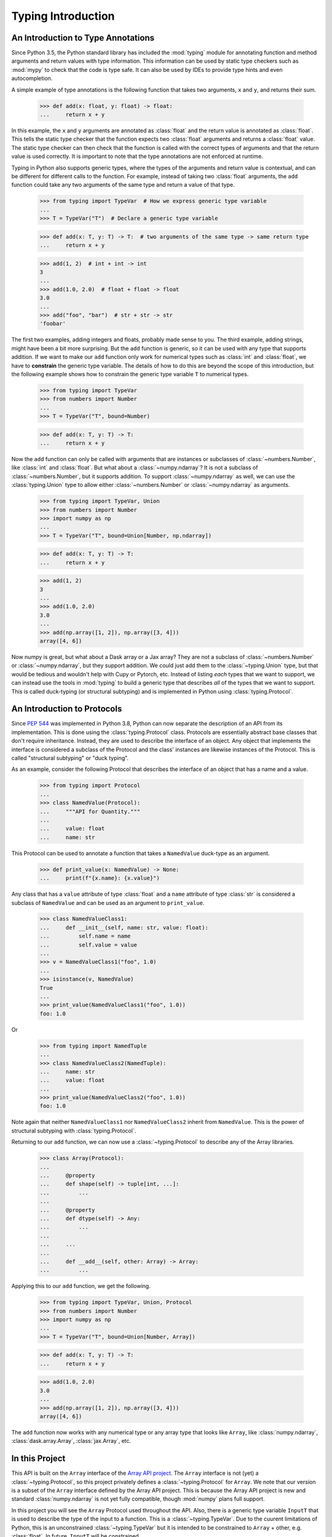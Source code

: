 
Typing Introduction
===================


An Introduction to Type Annotations
-----------------------------------

Since Python 3.5, the Python standard library has included the :mod:`typing`
module for annotating function and method arguments and return values with type
information. This information can be used by static type checkers such as
:mod:`mypy` to check that the code is type safe. It can also be used by IDEs to
provide type hints and even autocompletion.

A simple example of type annotations is the following function that takes two
arguments, ``x`` and ``y``, and returns their sum.

    >>> def add(x: float, y: float) -> float:
    ...     return x + y

In this example, the ``x`` and ``y`` arguments are annotated as :class:`float`
and the return value is annotated as :class:`float`. This tells the static type
checker that the function expects two :class:`float` arguments and returns a
:class:`float` value. The static type checker can then check that the function
is called with the correct types of arguments and that the return value is used
correctly. It is important to note that the type annotations are not enforced
at runtime.

Typing in Python also supports generic types, where the types of the arguments
and return value is contextual, and can be different for different calls to the
function. For example, instead of taking two :class:`float` arguments, the
``add`` function could take any two arguments of the same type and return a
value of that type.

    >>> from typing import TypeVar  # How we express generic type variable
    ...
    >>> T = TypeVar("T")  # Declare a generic type variable

    >>> def add(x: T, y: T) -> T:  # two arguments of the same type -> same return type
    ...     return x + y

    >>> add(1, 2)  # int + int -> int
    3
    ...
    >>> add(1.0, 2.0)  # float + float -> float
    3.0
    ...
    >>> add("foo", "bar")  # str + str -> str
    'foobar'


The first two examples, adding integers and floats, probably made sense to you.
The third example, adding strings, might have been a bit more surprising. But
the ``add`` function is generic, so it can be used with any type that supports
addition. If we want to make our ``add`` function only work for numerical types
such as :class:`int` and :class:`float`, we have to **constrain** the generic type
variable. The details of how to do this are beyond the scope of this
introduction, but the following example shows how to constrain the generic type
variable ``T`` to numerical types.

    >>> from typing import TypeVar
    >>> from numbers import Number
    ...
    >>> T = TypeVar("T", bound=Number)

    >>> def add(x: T, y: T) -> T:
    ...     return x + y

Now the ``add`` function can only be called with arguments that are instances or
subclasses of :class:`~numbers.Number`, like :class:`int` and :class:`float`.
But what about a :class:`~numpy.ndarray`? It is not a subclass of
:class:`~numbers.Number`, but it supports addition. To support
:class:`~numpy.ndarray` as well, we can use the :class:`typing.Union` type to
allow either :class:`~numbers.Number` or :class:`~numpy.ndarray` as arguments.

    >>> from typing import TypeVar, Union
    >>> from numbers import Number
    >>> import numpy as np
    ...
    >>> T = TypeVar("T", bound=Union[Number, np.ndarray])

    >>> def add(x: T, y: T) -> T:
    ...     return x + y

    >>> add(1, 2)
    3
    ...
    >>> add(1.0, 2.0)
    3.0
    ...
    >>> add(np.array([1, 2]), np.array([3, 4]))
    array([4, 6])


Now numpy is great, but what about a Dask array or a Jax array? They are not a
subclass of :class:`~numbers.Number` or :class:`~numpy.ndarray`, but they
support addition. We could just add them to the :class:`~typing.Union` type, but
that would be tedious and wouldn't help with Cupy or Pytorch, etc. Instead of
listing *each* types that we want to support, we can instead use the tools in
:mod:`typing` to build a generic type that describes *all* of the types that we
want to support. This is called duck-typing (or structural subtyping) and is
implemented in Python using :class:`typing.Protocol`.


An Introduction to Protocols
----------------------------

Since `PEP 544 <https://peps.python.org/pep-0544/>`_ was implemented in Python
3.8, Python can now separate the description of an API from its implementation.
This is done using the :class:`typing.Protocol` class. Protocols are essentially
abstract base classes that don't require inheritance. Instead, they are used to
describe the interface of an object. Any object that implements the interface is
considered a subclass of the Protocol and the class' instances are likewise
instances of the Protocol. This is called "structural subtyping" or "duck
typing".

As an example, consider the following Protocol that describes the interface of
an object that has a name and a value.

    >>> from typing import Protocol
    ...
    >>> class NamedValue(Protocol):
    ...     """API for Quantity."""
    ...
    ...     value: float
    ...     name: str

This Protocol can be used to annotate a function that takes a ``NamedValue``
duck-type as an argument.

    >>> def print_value(x: NamedValue) -> None:
    ...     print(f"{x.name}: {x.value}")


Any class that has a ``value`` attribute of type :class:`float` and a ``name``
attribute of type :class:`str` is considered a subclass of ``NamedValue`` and
can be used as an argument to ``print_value``.

    >>> class NamedValueClass1:
    ...     def __init__(self, name: str, value: float):
    ...         self.name = name
    ...         self.value = value
    ...
    >>> v = NamedValueClass1("foo", 1.0)
    ...
    >>> isinstance(v, NamedValue)
    True
    ...
    >>> print_value(NamedValueClass1("foo", 1.0))
    foo: 1.0

Or

    >>> from typing import NamedTuple
    ...
    >>> class NamedValueClass2(NamedTuple):
    ...     name: str
    ...     value: float
    ...
    >>> print_value(NamedValueClass2("foo", 1.0))
    foo: 1.0


Note again that neither ``NamedValueClass1`` nor ``NamedValueClass2`` inherit
from ``NamedValue``. This is the power of structural subtyping with
:class:`typing.Protocol`.

Returning to our ``add`` function, we can now use a :class:`~typing.Protocol` to
describe any of the Array libraries.

    >>> class Array(Protocol):
    ...
    ...     @property
    ...     def shape(self) -> tuple[int, ...]:
    ...         ...
    ...
    ...     @property
    ...     def dtype(self) -> Any:
    ...         ...
    ...
    ...     ...
    ...
    ...     def __add__(self, other: Array) -> Array:
    ...         ...


Applying this to our ``add`` function, we get the following.

    >>> from typing import TypeVar, Union, Protocol
    >>> from numbers import Number
    >>> import numpy as np
    ...
    >>> T = TypeVar("T", bound=Union[Number, Array])

    >>> def add(x: T, y: T) -> T:
    ...     return x + y

    >>> add(1.0, 2.0)
    3.0
    ...
    >>> add(np.array([1, 2]), np.array([3, 4]))
    array([4, 6])


The ``add`` function now works with any numerical type or any array type that
looks like ``Array``, like :class:`numpy.ndarray`, :class:`dask.array.Array`,
:class:`jax.Array`, etc.


In this Project
---------------

This API is built on the ``Array`` interface of the `Array API project
<https://data-apis.org/array-api/latest/>`_. The ``Array`` interface is not
(yet) a :class:`~typing.Protocol`, so this project privately defines a
:class:`~typing.Protocol` for ``Array``. We note that our version is a subset of
the ``Array`` interface defined by the Array API project. This is because the
Array API project is new and standard :class:`numpy.ndarray` is not yet fully
compatible, though :mod:`numpy` plans full support.

In this project you will see the ``Array`` Protocol used throughout the API.
Also, there is a generic type variable ``InputT`` that is used to describe the
type of the input to a function. This is a :class:`~typing.TypeVar`. Due to the
cuurent limitations of Python, this is an unconstrained :class:`~typing.TypeVar`
but it is intended to be constrained to ``Array`` + other, e.g. :class:`float`.
In future, ``InputT`` will be constrained.
